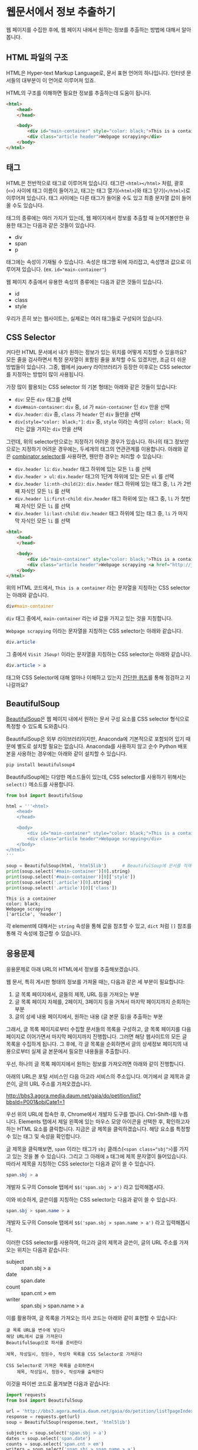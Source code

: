 * 웹문서에서 정보 추출하기

웹 페이지를 수집한 후에, 웹 페이지 내에서 원하는 정보를 추출하는 방법에 대해서 알아봅니다.


** HTML 파일의 구조

HTML은 Hyper-text Markup Language로, 문서 표현 언어의 하나입니다. 인터넷 문서들의 대부분이 이 언어로 이루어져 있죠.

HTML의 구조를 이해하면 필요한 정보를 추출하는데 도움이 됩니다.


#+BEGIN_SRC html
<html>
    <head>
    </head>

    <body>
        <div id="main-container" style="color: black;">This is a container</div>
        <div class="article header">Webpage scrapying</div>
    </body>
</html>
#+END_SRC

[[file:assets/website-example-layout.png]]


** 태그

HTML은 전반적으로 태그로 이루어져 있습니다. 태그란 =<html></html>= 처럼, 괄호(=<>=) 사이에 태그 이름이 들어가고, 태그는 태그 열기(=<html>=)와 태그 닫기(=</html>=)로 이루어져 있습니다. 태그 사이에는 다른 태그가 들어올 수도 있고 최종 문자열 값이 들어올 수도 있습니다.

태그의 종류에는 여러 가지가 있는데, 웹 페이지에서 정보를 추출할 때 눈여겨볼만한 유용한 태그는 다음과 같은 것들이 있습니다.

 - div
 - span
 - p

태그에는 속성이 기재될 수 있습니다. 속성은 태그명 뒤에 자리잡고, 속성명과 값으로 이루어져 있습니다. (ex. ~id="main-container"~)

웹 페이지 추출에서 유용한 속성의 종류에는 다음과 같은 것들이 있습니다.

 - id
 - class
 - style


[[file:assets/website-layout-structure.png]]

우리가 흔히 보는 웹사이트는, 실제로는 여러 태그들로 구성되어 있습니다.


** CSS Selector

커다란 HTML 문서에서 내가 원하는 정보가 있는 위치를 어떻게 지칭할 수 있을까요? 모든 줄을 검사하면서 특정 문자열이 포함된 줄을 포착할 수도 있겠지만, 조금 더 쉬운 방법들이 있습니다. 그중, 웹에서 jquery 라이브러리가 등장한 이후로는 CSS selector를 지정하는 방법이 많이 사용됩니다.

가장 많이 활용되는 CSS selector 의 기본 형태는 아래와 같은 것들이 있습니다:

 - ~div~: 모든 =div= 태그를 선택
 - ~div#main-container~: =div= 중, =id= 가 =main-container= 인 =div= 만을 선택
 - ~div.header~: =div= 중, =class= 가 =header= 인 =div= 들만을 선택
 - ~div[style="color: black;"]~: =div= 중, =style= 이라는 속성이 =color: black;= 이라는 값을 가지는 =div= 만을 선택

그런데, 위의 selector만으로는 지정하기 어려운 경우가 있습니다. 하나의 태그 정보만으로는 지정하기 어려운 경우에는, 두세개의 태그의 연관관계를 이용합니다. 아래와 같은 [[https://www.w3.org/TR/css3-selectors/#combinators][combinator selector]]를 사용하면, 웬만한 경우는 처리할 수 있습니다:

 - ~div.header li~: =div.header= 태그 하위에 있는 모든 =li= 를 선택
 - ~div.header > ul~: =div.header= 태그의 1단계 하위에 있는 모든 =ul= 를 선택
 - ~div.header li:nth-child(2)~: =div.header= 태그 하위에 있는 태그 중, =li= 가 2번째 자식인 모든 =li= 를 선택
 - ~div.header li:first-child~: =div.header= 태그 하위에 있는 태그 중, =li= 가 첫번째 자식인 모든 =li= 를 선택
 - ~div.header li:last-child~: =div.header= 태그 하위에 있는 태그 중, =li= 가 마지막 자식인 모든 =li= 를 선택


#+BEGIN_SRC html
<html>
    <head>
    </head>

    <body>
        <div id="main-container" style="color: black;">This is a container</div>
        <div class="article header">Webpage scrapying <a href="http://jsoup.org">Visit JSoup!</a></div>
    </body>
</html>
#+END_SRC

위의 HTML 코드에서, =This is a container= 라는 문자열을 지칭하는 CSS selector는 아래와 같습니다.

#+BEGIN_SRC css
div#main-container
#+END_SRC

=div= 태그 중에서, =main-container= 라는 id 값을 가지고 있는 것을 지칭합니다.

=Webpage scrapying= 이라는 문자열을 지칭하는 CSS selector는 아래와 같습니다.


#+BEGIN_SRC css
div.article
#+END_SRC

그 중에서 =Visit JSoup!= 이라는 문자열을 지칭하는 CSS selector는 아래와 같습니다.

#+BEGIN_SRC css
div.article > a
#+END_SRC


태그와 CSS Selector에 대해 얼마나 이해하고 있는지 [[https://docs.google.com/forms/d/e/1FAIpQLSdJApu3Q_voE9bWBWVZRW4U_dvECQoBN0Xo-sflpDKTTyRLuw/viewform][간단한 퀴즈]]를 통해 점검하고 지나갈까요?


** BeautifulSoup

[[https://www.crummy.com/software/BeautifulSoup/bs4/doc/][BeautifulSoup]]은 웹 페이지 내에서 원하는 문서 구성 요소를 CSS selector 형식으로 특정할 수 있도록 도와줍니다.

BeautifulSoup은 외부 라이브러리이지만, Anaconda에 기본적으로 포함되어 있기 때문에 별도로 설치할 필요는 없습니다. Anaconda를 사용하지 않고 순수 Python 배포본을 사용하는 경우에는 아래와 같이 설치할 수 있습니다.

#+BEGIN_SRC sh
pip install beautifulsoup4
#+END_SRC

BeautifulSoup에는 다양한 메소드들이 있는데, CSS selector를 사용하기 위해서는 ~select()~ 메소드를 사용합니다.

#+BEGIN_SRC python :exports both :results output
  from bs4 import BeautifulSoup

  html = '''<html>
      <head>
      </head>

      <body>
          <div id="main-container" style="color: black;">This is a container</div>
          <div class="article header">Webpage scrapying</div>
      </body>
  </html>
  '''

  soup = BeautifulSoup(html, 'html5lib')      # BeautifulSoup에 문서를 적재합니다
  print(soup.select('#main-container')[0].string)
  print(soup.select('#main-container')[0]['style'])
  print(soup.select('.article')[0].string)
  print(soup.select('.article')[0]['class'])
#+END_SRC

#+RESULTS:
: This is a container
: color: black;
: Webpage scrapying
: ['article', 'header']

각 element에 대해서는 ~string~ 속성을 통해 값을 참조할 수 있고, ~dict~ 처럼 ~[]~ 참조를 통해 각 속성에 접근할 수 있습니다.


** 응용문제

응용문제로 아래 URL의 HTML에서 정보를 추출해보겠습니다. 

웹 문서, 특히 게시판 형태의 정보를 가져올 때는, 다음과 같은 세 부분이 필요합니다:

 1. 글 목록 페이지에서, 글들의 제목, URL 등을 가져오는 부분
 2. 글 목록 페이지 자체를, 2페이지, 3페이지 등을 거쳐서 마지막 페이지까지 순회하는 부분
 3. 글의 상세 내용 페이지에서, 원하는 내용 (글 본문 등)을 추출하는 부분

그래서, 글 목록 페이지로부터 수집할 문서들의 목록을 구성하고, 글 목록 페이지를 다음 페이지로 이어가면서 마지막 페이지까지 진행합니다. 그러면 해당 웹사이트의 모든 글 목록을 수집하게 됩니다. 그 후에, 각 글 목록을 순회하면서 글의 상세정보 페이지의 내용으로부터 실제 글 본문에서 필요한 내용들을 추출합니다.


우선, 하나의 글 목록 페이지에서 원하는 정보를 가져오려면 아래와 같이 진행합니다.

아래의 URL은 포털 서비스인 다음 아고라 서비스의 주소입니다. 여기에서 글 제목과 글쓴이, 글의 URL 주소를 가져오겠습니다.

http://bbs3.agora.media.daum.net/gaia/do/petition/list?bbsId=P001&objCate1=1

우선 위의 URL에 접속한 후, Chrome에서 개발자 도구를 엽니다. Ctrl-Shift-I를 누릅니다. Elements 탭에서 제일 왼쪽에 있는 마우스 모양 아이콘을 선택한 후, 확인하고자 하는 HTML 요소를 클릭합니다. 지금은 글 제목을 클릭하겠습니다. 해당 요소를 특정할 수 있는 태그 및 속성을 확인합니다.


[[file:assets/webscraping-inspector.png]]

글 제목을 클릭해보면, =span= 이라는 태그가 =sbj= 클래스(~<span class="sbj">~)를 가지고 있는 것을 볼 수 있습니다. 그리고 그 아래에 =a= 태그에 제목 문자열이 들어있습니다. 따라서 제목을 지칭하는 CSS selector는 다음과 같이 쓸 수 있습니다.


#+BEGIN_SRC css
span.sbj > a
#+END_SRC

개발자 도구의 Console 탭에서 ~$$('span.sbj > a')~ 라고 입력해봅시다.

[[file:assets/webscraping-jquery.png]]

이와 비슷하게, 글쓴이를 지칭하는 CSS selector는 다음과 같이 쓸 수 있습니다.

#+BEGIN_SRC css
span.sbj > span.name > a
#+END_SRC

개발자 도구의 Console 탭에서 ~$$('span.sbj > span.name > a')~ 라고 입력해봅시다.

이러한 CSS selector를 사용하여, 아고라 글의 제목과 글쓴이, 글의 URL 주소를 가져오는 위치는 다음과 같습니다:

 - subject :: span.sbj > a
 - date :: span.date
 - count :: span.cnt > em
 - writer :: span.sbj > span.name > a


이를 활용하여, 글 목록을 가져오는 의사 코드는 아래와 같이 표현할 수 있습니다:

#+BEGIN_EXAMPLE
글 목록 URL을 변수에 넣는다
해당 URL에서 값을 가져온다
BeautifulSoup으로 파서를 준비한다

제목, 작성일시, 청원수, 작성자 목록을 CSS Selector로 가져온다

CSS Selector로 가져온 목록을 순회하면서
    제목, 작성일시, 청원수, 작성자를 출력한다
#+END_EXAMPLE


이것을 파이썬 코드로 옮겨보면 다음과 같습니다:


#+BEGIN_SRC python :results output :exports both
  import requests
  from bs4 import BeautifulSoup

  url = 'http://bbs3.agora.media.daum.net/gaia/do/petition/list?pageIndex=1&bbsId=P001&objCate1=1'
  response = requests.get(url)
  soup = BeautifulSoup(response.text, 'html5lib')

  subjects = soup.select('span.sbj > a')
  dates = soup.select('span.date')
  counts = soup.select('span.cnt > em')
  writers = soup.select('span.sbj > span.name > a')

  entry_size = len(subjects)

  for idx in range(entry_size):
      subject = subjects[idx].string
      date = dates[idx].string
      writer = writers[idx].string
      count = counts[idx].string
      href = subjects[idx].attrs['href']

      print(subject, date, writer, count, href)
#+END_SRC

#+RESULTS:
#+begin_example
국정원 4대강 민간인 사찰 문건 나와있어 진실규명 해야 합니다 2018.07.04 22:49 햇살마당 1 read?bbsId=P001&objCate1=1&articleId=215990&pageIndex=1
아시아나 기내식 대란.. 사과했지만 엄중히 책임을 물어야 합니다 2018.07.04 22:33 햇살마당 1 read?bbsId=P001&objCate1=1&articleId=215989&pageIndex=1
공사대금 못받아 건설 하청업체 대표 분신사망 경찰은 조사하라 2018.07.04 22:18 햇살마당 1 read?bbsId=P001&objCate1=1&articleId=215988&pageIndex=1
 2018 아시안게임 마장마술 선발전 재심사 청원합니다!적폐청산! 2018.07.04 20:58 쏭쏭쏭 0 read?bbsId=P001&objCate1=1&articleId=215987&pageIndex=1
양산대방노블랜드 8차 관리사무소에서 유독성 물질보관 2018.07.04 13:57 햇님이 방긋 0 read?bbsId=P001&objCate1=1&articleId=215985&pageIndex=1
[국민감사] '민생' 문제를 청와대 와 거래한 대법관을  2018.07.04 13:08 서재황 0 read?bbsId=P001&objCate1=1&articleId=215984&pageIndex=1
난민이 제주도 출도제한 소송. 이거 막아야하고 관련법개정촉구 2018.07.04 12:59 색불루 6 read?bbsId=P001&objCate1=1&articleId=215983&pageIndex=1
[국민감사] 청와대 게시글을 '통편집' 한 청와대직원을  2018.07.04 12:09 서재황 0 read?bbsId=P001&objCate1=1&articleId=215982&pageIndex=1
여고생 2명 서울 아파트 옥상 동반 투신.. 진상규명 해야 합니다 2018.07.03 22:23 햇살마당 1 read?bbsId=P001&objCate1=1&articleId=215981&pageIndex=1
홍준표 전 경남지사 채무제로 표지석 철거해야 합니다 2018.07.03 22:12 햇살마당 1 read?bbsId=P001&objCate1=1&articleId=215980&pageIndex=1
 [국민감사] 대법관 조재연,고영한,김소영,권순일 을 직권남용,  2018.07.03 21:24 서재황 0 read?bbsId=P001&objCate1=1&articleId=215979&pageIndex=1
트럼프대통령님 저의집 인권좀 살펴주세요  2018.07.03 21:23 ww8401 0 read?bbsId=P001&objCate1=1&articleId=215978&pageIndex=1
세월호 유가족 조직적 사찰한 기무사.. 사과로 끝날일이 아니다 2018.07.03 16:37 햇살마당 4 read?bbsId=P001&objCate1=1&articleId=215977&pageIndex=1
국민의 적 금융감독원 임흥진 이와 조현재  2018.07.03 16:24 이천곤 0 read?bbsId=P001&objCate1=1&articleId=215976&pageIndex=1
무소속 3인방 더불어민주당 입당설.. 받아들이면 절대 안됩니다 2018.07.03 16:18 햇살마당 1 read?bbsId=P001&objCate1=1&articleId=215975&pageIndex=1
[국민감사] 서울고등법원 2018초재1814 사건관련 제30형사부 를  2018.07.03 13:22 서재황 0 read?bbsId=P001&objCate1=1&articleId=215973&pageIndex=1
[국민감사] 서울고등법원 2018초재1798 사건관련 제30형사부 를  2018.07.03 13:19 서재황 0 read?bbsId=P001&objCate1=1&articleId=215972&pageIndex=1
자신의 잘못을 모르는 교사에게 죄를 묻습니다 2018.07.03 12:27 천사들의둥지 20 read?bbsId=P001&objCate1=1&articleId=215971&pageIndex=1
언론과 표현의자유 탄압 국가인권정책 기본계획 철회해야합니다  2018.07.03 11:43 색불루 3 read?bbsId=P001&objCate1=1&articleId=215970&pageIndex=1
[국민감사] '민생' 문제를 청와대 와 거래한 대법관을  2018.07.03 10:39 서재황 0 read?bbsId=P001&objCate1=1&articleId=215969&pageIndex=1
#+end_example

우선, 위에서 글 하나의 링크 주소(href)를 살펴봅시다.

#+BEGIN_EXAMPLE
read?bbsId=P001&objCate1=1&articleId=215978&pageIndex=1
#+END_EXAMPLE

이 주소는 상대주소입니다. 이것에 아고라 주소를 이어붙여서 절대경로로 만들면 아래와 같이 될겁니다.

#+BEGIN_EXAMPLE
http://bbs3.agora.media.daum.net/gaia/do/petition/read?bbsId=P001&objCate1=1&articleId=215978&pageIndex=1
#+END_EXAMPLE

그래서, 기존의 href 앞에 http 경로를 붙여서 반환해줍니다.

#+BEGIN_SRC python :results output :exports both
  import requests
  from bs4 import BeautifulSoup

  url = 'http://bbs3.agora.media.daum.net/gaia/do/petition/list?pageIndex=1&bbsId=P001&objCate1=1'
  response = requests.get(url)
  soup = BeautifulSoup(response.text, 'html5lib')

  subjects = soup.select('span.sbj > a')
  dates = soup.select('span.date')
  counts = soup.select('span.cnt > em')
  writers = soup.select('span.sbj > span.name > a')

  entry_size = len(subjects)

  for idx in range(entry_size):
      subject = subjects[idx].string
      date = dates[idx].string
      writer = writers[idx].string
      count = counts[idx].string
      href = subjects[idx].attrs['href']

      print(subject, date, writer, count, 'http://bbs3.agora.media.daum.net/gaia/do/petition/' + href)
#+END_SRC


글의 목록은 이렇게 가져올 수 있고, 다음 페이지의 글 목록을 가져오려면 어떻게 해야 할까요? 다음 페이지 링크를 어떻게 구할 수 있는지 살펴봅시다.

개발자 도구에서 살펴보니, ~#num > a~ 라는 CSS selector로 페이지 지시자를 가져올 수 있을 것 같습니다.

#+BEGIN_SRC python :results output :exports both
  import requests
  from bs4 import BeautifulSoup

  url = 'http://bbs3.agora.media.daum.net/gaia/do/petition/list?bbsId=P001&objCate1=1'
  response = requests.get(url)
  soup = BeautifulSoup(response.text, 'html5lib')

  next_urls = soup.select('#num > a')

  entry_size = len(next_urls)

  for idx in range(entry_size):
      next_url = next_urls[idx].attrs['href']
      print(next_url)
#+END_SRC

#+RESULTS:
: list?pageIndex=2&objCate1=1&bbsId=P001
: list?pageIndex=3&objCate1=1&bbsId=P001
: list?pageIndex=4&objCate1=1&bbsId=P001
: list?pageIndex=5&objCate1=1&bbsId=P001
: list?pageIndex=6&objCate1=1&bbsId=P001
: list?pageIndex=7&objCate1=1&bbsId=P001
: list?pageIndex=8&objCate1=1&bbsId=P001
: list?pageIndex=9&objCate1=1&bbsId=P001
: list?pageIndex=10&objCate1=1&bbsId=P001

~pageIndex~ 가 ~2, 3, 4, ... 10~ 인 URL을 얻었습니다.

여기서 역시 절대 경로로 만들어주기 위해 경로 앞에 http 주소를 붙입니다.

#+BEGIN_SRC python :results output :exports both
  import requests
  from bs4 import BeautifulSoup

  url = 'http://bbs3.agora.media.daum.net/gaia/do/petition/list?bbsId=P001&objCate1=1'
  response = requests.get(url)
  soup = BeautifulSoup(response.text, 'html5lib')

  next_urls = soup.select('#num > a')

  entry_size = len(next_urls)

  for idx in range(entry_size):
      next_url = next_urls[idx].attrs['href']
      print('http://bbs3.agora.media.daum.net/gaia/do/petition/' + next_url)
#+END_SRC


이번에는 특정한 게시물 하나를 방문해보겠습니다.


게시물 주소 하나를 웹브라우저로 열고 개발자 도구를 띄워서, 본문 및 원하는 정보를 어떻게 추출할 수 있는지 살펴봅니다. 

#+BEGIN_EXAMPLE
http://bbs3.agora.media.daum.net/gaia/do/petition/read?bbsId=P001&objCate1=1&articleId=215978&pageIndex=1
#+END_EXAMPLE

그렇게 살펴보니, 아고라 글에서는 ~.article~ 이라는 CSS selector로 본문을 추출할 수 있을 것으로 보입니다.


#+BEGIN_SRC python :results output :exports both
  import requests
  from bs4 import BeautifulSoup

  url = 'http://bbs3.agora.media.daum.net/gaia/do/petition/read?bbsId=P001&objCate1=1&articleId=215978&pageIndex=1'
  response = requests.get(url)
  soup = BeautifulSoup(response.text, 'html5lib')
  contents = soup.select('.article')
  content = contents[0].text
  print(content)
#+END_SRC

#+RESULTS:
: 
:  이명박 정권부터 금감원 조사국 사람들로 의심돼는 괴한들이 아이들이 쓰는 컴퓨터 와 저가쓰는컴퓨터 을 악성코드심어 사용못하게만들업읍니다 내용은다음과 같읍니다하드디스크 고장내고요크래픽카드 고장내고요USB꼽으면 내용물 싹지우고요 더이상못쓰게 포멧도않돼게안듭니다겜 접속하면 그림깨트리고 요로그인 안돼게만들고요강제종료 시키고 요안켜지게 만들고 요무한 반복종료 시키고 요터보빽업 프로그램 안돼게만들고 요화면 멈추게만들고요마우스 포인트 안움직이게 만들고요인테넷 부라우즈 뛰우면 수십페지 뜨게만들어 인테넷 못하게 만들고요악성코드을심어 컴퓨터 성능을 3분의1로 떨어터려 놓읍니다 요때XP쓰다가 2000으로 다운그래이 시키면 컴토가 너무빨라져서 마우스에 손을 못올릴지경됌니다즐겨찿기해놓은 페지 차단하여 안뜨게만들고요케이벤치 각종 자료 들을 다운로드 안돼게 만들고요케이벤치 기사클릭하면 중단됏다고 뜨고요 G마켓 면도기사는 데 2시간해도 않돼 피방가서 사게만들고요국민인권위 에 위내용으로 진정서 올릴려고하면 글 안올라가게 만들고요 그래서 요즘은 컴퓨터 로 인터넷 을 일절 사용안햇더니요2014.6월부턴 밥통에 유해물질을 뿌려 냄세나게 만들고요2015년1월 부턴요 1차세계 대전때 독일군이 쓰던 독가스 을 뿌리는지가슴이 답답하면서 숨쉬기가 않돼고요눈 이 충혈 돼면서 눈에서 진물이 나오고 시력이 나빠짐니다학생들 학교 마치고 집에와 먹어라 음식물 해놓면 유해물질 뿌려 냄새나게 만들고요이사람들이 얼마나 신출 귀몰한지 CCTV 카메라 달아놔도  나오지않코요 절대로 열수업다고 열쇠업자가 말해서 달아논 디지털키 8자리 암호도 가볍게통과하고요귀신이 아니면 피할수업다고하던  무인전자 경비 시스템 캡스도 귀신같이 피하고요특히 매일들와서 뿌려도 그어떤 침입 흔적을 남겨놓치않읍니다 투명망토을쓰고 마술사 데이비드 카퍼필드 처럼1406호 옆집 벽을 뚤고 들어와 뿌리고 나가나 봅니다  사람이 어떻케 무인경비시스템 과 CCTV 와 8자리암호 디지털 잠금장치 등 (매일암호을봐꿔봣음니다) 이세가지 을 통과할수잇읍니까 ㅠㅠ 특수목적으로 훈련됀 요원들을 무고한 어린학생 을 테러하는데 쓰는건 아닌지요첨엔 유독가스 용액을 그냥 막뿌려 제가 물걸래질 하여 닥아냇더니 요 요즘은  먼지가 오래동안 쌓인것처럼 위장하여 온집안 에 엄청 뿌려 놓읍니다 저가 IMF 때 실직하여 노점상을 하엿으나 돈을 못벌자 아이엄마 가 10여년전 가출하여 아이들을 돌봐줄 사람이 업읍니다 고등3학년 딸아이가 이 독가스을 마시고 감기인줄알고 병원치료을 한동안 받앗읍니다2015.1월초 인터넷  두어번 비슷한 내용글을 올린후 제가노점상하는곳에와서 유독가스을 뿌리는데요 주로 장사마치고난후 밤에 와서 뿌리는데요 아침에와서 대충청소하고 그냥 대충 살고 잇읍니다 늙거죽을때 다대 그렇읍니다실직하여 직장도업고 마누라도 도망가고 업고 그렇타고 돈이잘벌리는것도아니고    하루수입(1만원~2만원) 사는게 너무힘들어 그냥 살다죽을려고 요2015.7월초 부턴요 낯에도 와서 뿌리는데요 잠시졸거나 TV에 정신팔려잇음 반경1미터 이내 저가잇는곳에 뿌려놓코 가는데요 사방을둘러봐도 사람이 안보입니다 저멀리서오는사람들은 보여도 지나가는사람들은 업는거죠특수작전 하는사람들은 투명망토을 만들어 쓰고 마술사처럼옆집140 6호에서 벽을통과해 다는지 보이질않읍니다 정말 신출귀몰합니다아이들만 잇는 집에도 뿌리는걸로봐선 아이들을 표적으로 하는것같읍니다2015.1월1일 부터유독 물질을 뿌렷는데요  검은색 갈색 빨간색  투명한액체 등을  뿌리더니요 2015. 6월28일부턴 한가지색을추가해 흰색 유해물질을 뿌립니다 유리창공사후 실리콘 총으로 쏘는것 같이 발라놓는데요  떨어지지도안읍니다 눈에보이지않는 유령처럼 흔적업이 침입하여 무고한 저와 어린학생들을 테러하는  데요  어떻케하면 이런일을 해결할수잇을가요  좀알려주세요위글을 올린후  2015.9.초부턴 저가쓰는 옷 이불 수건 그릇 의자 주전자 남비 등등 입고잇는 옷빼고 유독물질을 다뿌려놓읍니다 정말죽을지경입니다 카메라로 보면서 유독물질을 뿌리는지 유독물질을 피해 다른곳으로 피해자면 담날 그기뿌려놓코그럽니다지난9년동안 괴롭희면서 조사해도 노점상하는 죄 박에 업어서 노점상도 못하게 다른사람시켜 구청에신고하고 그럽니다 이명박 대통령부터시작해 3번 바꿧는데요 3천배 더 괴롭힙니다결국 노점상 철거 돼 아이들 대학도 못보네고  롯데그룹 산하 롯데슈퍼 주차장 차량 유도원 취직햇는데요 여기기지 와서 유독물지로 추정대는 물질과 유독가스 을뿌립니다 일도못하게합니다 노점상할때 엄청 보고 냄새 맏타 왓읍니다유해물질을 머리부터 발끝까지 뿌리는데요 패 눈 코 아래잇몸 위 장대장 콩팥 요 부위 위주로 공격해옴니다  살다가 병들어 죽은것처럼 보이게 내장들을 공격 하는것 같읍니다 피부는 손상업이 내 장기만 상하게 만드는 유해 물질과 세균이 잇다는것에 놀라울 뿐 입니다트럼프대통령님 저의집 인권좀 살펴주세요          
: 

여기까지 해서, 글 목록 가져오기, 글 목록 페이지의 다음 페이지로 계속 진행하기, 특정 글 페이지에서 원하는 정보 가져오기를 각각 살펴보았습니다. 웹 스크래핑 프로그램은 대부분의 경우 이 틀을 크게 벗어나지 않습니다. 이것들을 유기적으로 조합해서, 해당 웹사이트의 전체 글을 가져오는 프로그램을 작성할 수 있습니다. 

위에서 작성한 코드를 함수로 한번 만들어보겠습니다.

#+BEGIN_SRC python :session :results output :exports both
  import requests
  from bs4 import BeautifulSoup

  def get_article_list(list_url):
      response = requests.get(list_url)
      soup = BeautifulSoup(response.text, 'html5lib')

      subjects = soup.select('span.sbj > a')
      dates = soup.select('span.date')
      counts = soup.select('span.cnt > em')
      writers = soup.select('span.sbj > span.name > a')

      entry_size = len(subjects)

      result = []

      for idx in range(entry_size):
          subject = subjects[idx].string
          date = dates[idx].string
          writer = writers[idx].string
          count = counts[idx].string
          href = subjects[idx].attrs['href']

          result.append([subject, date, writer, count, 'http://bbs3.agora.media.daum.net/gaia/do/petition/' + href])

      return result


  def get_next_pages(list_url):
      response = requests.get(list_url)
      soup = BeautifulSoup(response.text, 'html5lib')

      next_urls = soup.select('#num > a')

      entry_size = len(next_urls)

      result = []
      for idx in range(entry_size):
          next_url = next_urls[idx].attrs['href']
          result.append('http://bbs3.agora.media.daum.net/gaia/do/petition/' + next_url)

      return result


  def get_article_content(content_url):
      response = requests.get(content_url)
      soup = BeautifulSoup(response.text, 'html5lib')
      contents = soup.select('.article')
      content = contents[0].text
      return content
#+END_SRC


이것들을 조합해서 유기적으로 돌아가도록 만드는 것까지는 조금 더 복잡한 작업을 필요로 합니다. 

#+BEGIN_EXAMPLE
첫 시작 목록 URL (seed URL)을 입력한다
방문할 글 목록 URL 리스트를 저장할 빈 리스트를 만든다
방문한 글 목록 URL 리스트를 저장할 빈 셋을 만든다

현재 목록 페이지에 대해 순회한다
     만약 목록 페이지가 이전에 방문한 적이 있다면
          이번 순회는 건너뛴다
     글 목록을 추출한다
     각 글에 대해서 순회한다
          글 URL에 방문해서 글 내용을 가져온다
          글 내용을 파일에 기록한다

     다음 목록 페이지 URL들을 추출한다
     방문한 글 목록 URL 셋에 추가한다
#+END_EXAMPLE

이걸 코드로 한번 옮겨보겠습니다.

#+BEGIN_SRC python :session :exports both :results output
  def scrape(seed_url):
      # 방문할 글 목록 URL 리스트를 저장할 빈 리스트를 만든다
      waiting_article_list = [seed_url]

      # 방문한 글 목록 URL 리스트를 저장할 빈 셋을 만든다
      visited_article_list = set()

      # 현재 목록 페이지에 대해 순회한다
      while len(waiting_article_list):
          # 현재 목록 페이지에 대해 순회한다
          current_list_url = waiting_article_list.pop(0)

          print(current_list_url)

          # 만약 목록 페이지가 이전에 방문한 적이 있다면
          if current_list_url in visited_article_list:
              # 이번 순회는 건너뛴다
              continue

          # 글 목록을 추출한다
          article_info_list = get_article_list(current_list_url)

          # 각 글에 대해서 순회한다
          for article_info in article_info_list:
              # 글 URL에 방문해서 글 내용을 가져온다
              subject, date, count, writer, article_url = article_info

              # 글 내용을 파일에 기록한다
              content = get_article_content(article_url)

              with open('agora.txt', 'a', encoding='utf8') as fout:
                  fout.write('Subject: ' + subject)
                  fout.write('\n')
                  fout.write('Date: ' + date)
                  fout.write('\n')
                  fout.write('Count: ' + count)
                  fout.write('\n')
                  fout.write('Writer: ' + writer)
                  fout.write('\n')
                  fout.write(content)
                  fout.write('\n')

          next_page_urls = get_next_pages(current_list_url)
          waiting_article_list = waiting_article_list + next_page_urls
          visited_article_list.add(current_list_url)
#+END_SRC


#+BEGIN_SRC python :session :exports both :results output
# 첫 시작 목록 URL (seed URL)을 입력한다
seed_url = 'http://bbs3.agora.media.daum.net/gaia/do/petition/list?pageIndex=1&bbsId=P001&objCate1=1'
scrape(seed_url)
#+END_SRC


이렇게, 간단하게나마 전체 게시글을 순회하면서 내용을 가져올 수 있는 기초적인 코드를 완성했습니다.

여기서 조금 더 나아가자면:

 - 현재는 프로그램이 중간에 문제(오류 등)가 생겨서 중단하면, 처음부터 다시 수행하게 됩니다. 현재 방문하는 URL을 파일에 기록하거나 하여, 프로그램 중단시에도 이전에 수행하던 작업을 이어서 진행할 수 있게 합니다.
 - 현재는 문제를 간소화하기 위해 하나의 파일에 모든 결과를 이어붙이고 있습니다. 실제의 경우에는 하나의 파일에는 하나의 URL 내용만 기록하는 것이 활용성이 더 좋습니다.

더 궁금하신 분들은 제가 작성했던 스크래핑 코드 [[https://github.com/toracle/kasr-seminar/blob/master/kasr/sermons/crawlers/base.py][1]], [[https://github.com/toracle/kasr-seminar/blob/master/kasr/news/crawlers/chtoday.py][2]]를 참고하세요.


[[file:beautifulsoup-practice-namuwiki.org][응용문제: 나무위키 페이지 사이의 관계망 그리기]]


** Ajax & JSON

요즘 만들어지는 웹사이트들 중에는, HTML로 모두 미리 작성되는 대신, 서버로부터는 데이터만을 받고 웹브라우저에서 동적으로 HTML 문서 구조를 생성하는 경우가 많습니다. 이렇게 서버로부터 데이터를 받을 때 사용하는 데이터의 형식으로 최근 많이 사용되는 것이 JSON(Javascript Simple Object Notation)입니다. JSON은 아래와 같은 모양을 가집니다.

#+BEGIN_SRC javascript
  {
    'people': [
      {'name': 'Tom', 'age': 23},
      {'name': 'John', 'age': 30}
    ]
  }
#+END_SRC

가만히 보면 Python에서 ~list~ 나 ~dict~ 을 표현하는 방식과 비슷하게 보이지 않나요? 실제로 ~requests~ 라이브러리에서는 JSON 형식을 python의 ~dict~ 와 ~list~ 형태로 변환해서 반환합니다.

Tistory의 예를 한번 살펴볼까요?

아래 URL은 IT/인터넷 카테고리에 새로 올라온 글을 보여주는 페이지의 주소입니다.

http://tistory.com/category/it/internet

크롬 웹브라우저에서 페이지를 방문해서 개발자 도구로 =Network= 탭을 살펴보면, 아래 URL이 실제 글 목록 내용을 담고 있는 문서라는 것을 알 수 있습니다.

http://tistory.com/category/getMoreCategoryPost.json

실제 내용을 살펴볼까요?

#+BEGIN_SRC javascript
  {
    "error":false,
    "data":{
      "lastPublished":1514558042000,
      "list":[
        {"daumLikeUid":"2856430_14","title":"LEC. 01 : 파이썬 시작","summary":"프로그래밍 언어를 가장 빨리 익히는 방법은 역시 Learn by doing, 직접 타이핑하고 실행해보면서 익히는 것이다. 그렇다고해서 아무런 사전지식 없이 바로 코딩을 시작 하는 것 보다 전체적인 내용을 빠르게 훑고 관심있는 예제 코드를 작성하고 실행해보면서 모르는 부분을 찾아보는 것이 훨씬 효율적일 것이다. 지금부터 파이썬을 머릿속에 정리해보자. 1. 파이..","userName":"대봉씨","categoryName":"IT 인터넷","thumbnail":"","url":"http://daebongssi.tistory.com/14","best":false,"likeCount":0,"published":"2017.12.29 23:48","encodedTitle":"LEC.%2001%20%3A%20%ED%8C%8C%EC%9D%B4%EC%8D%AC%20%EC%8B%9C%EC%9E%91"},
        {"daumLikeUid":"2745913_15","title":"[알고리즘] 백준 8958번 OX퀴즈 재도전","summary":"수요일에 풀어본 백준 8958번 OX문제를 다시 풀어보았으나 도저히 풀리지 않아서 결국 다른 블로그 https://fatc.club/2017/03/01/991 에서 코드를 긁어오게되었습니다.ㅠㅠㅠㅠ 이런식으로 코드를 짤 수 있다고 하는데요 내일 플이에 대한 설명을 덧붙이도록 하겠습니다. 1 2 3 4 5 6 7 8 9 10 11 12 13 14 15 16 17 18 19 20 21 22 23 24 25 26 27 28 29 30 31 32 33 34..","userName":"bae_wang","categoryName":"IT 인터넷","thumbnail":"","url":"http://blue-wnag.tistory.com/15","best":false,"likeCount":0,"published":"2017.12.29 23:48","encodedTitle":"%5B%EC%95%8C%EA%B3%A0%EB%A6%AC%EC%A6%98%5D%20%EB%B0%B1%EC%A4%80%208958%EB%B2%88%20OX%ED%80%B4%EC%A6%88%20%EC%9E%AC%EB%8F%84%EC%A0%84"},
        {"daumLikeUid":"2771216_174","title":"컴퓨터 공인인증서 위치 및 삭제 방법","summary":"인터넷 뱅킹을 하거나 공공기관 홈페이지에 접속하는 경우에는 공인인증서가 반드시 필요합니다. 그런데 내 컴퓨터에 저장되어 있는 공인인증서를 복사하거나 삭제해야 하는 경우가 생깁니다. 그럼 이제부터 컴퓨터 공인인증서 위치 및 삭제 방법에 대하여 알아보겠습니다. 컴퓨터 공인인증서 위치 및 삭제 방법 컴퓨터를 교체하거나 윈도우를 재설치할 때 공인인..","userName":"미네르바 올..","categoryName":"IT 인터넷","thumbnail":"http://img1.daumcdn.net/thumb/C295x191.fjpg/?scode=mtistory&fname=http%3A%2F%2Fcfile21.uf.tistory.com%2Fimage%2F9924F14B5A465470141FB5","url":"http://smart365.tistory.com/174","best":false,"likeCount":0,"published":"2017.12.29 23:46","encodedTitle":"%EC%BB%B4%ED%93%A8%ED%84%B0%20%EA%B3%B5%EC%9D%B8%EC%9D%B8%EC%A6%9D%EC%84%9C%20%EC%9C%84%EC%B9%98%20%EB%B0%8F%20%EC%82%AD%EC%A0%9C%20%EB%B0%A9%EB%B2%95"}
      ],
      "category":"it/internet"
    }
  }
#+END_SRC

Python의 자료구조 표현형과 대부분 유사하지만, ~false~ 라고 표현되어 있는 부분은 약간 다릅니다. Python에서는 ~False~ 라고 표현해야 합니다. 이 외에도 Python에서의 ~None~ 을 javascript에서는 ~null~ 이라고 표현하는 등, 약간의 차이점은 있지만, 전반적으로는 이해하는데 큰 무리가 없습니다.

웹페이지에서 서버로부터 정보를 받아오는 과정을 관찰하고, 그 요청 질의를 모방해서 아래와 같이 정보를 Python에서 직접 받아올 수 있습니다.

#+BEGIN_SRC python :exports both :results output
  import requests

  headers = {'User-Agent': 'Mozilla/5.0 (Windows NT 10.0; Win64; x64; rv:58.0) Gecko/20100101 Firefox/58.0',
             'T-Ajax': '151455907333',
             'X-Requested-With': 'XMLHttpRequest'}
  cookies = {'TISTORY_THEME_ORDER': 'recent'}
  data = {'category': 'it',
          'first': True,
          'lastPublished': 0}

  response = requests.post('https://tistory.com/category/getMoreCategoryPost.json', data=data, headers=headers, cookies=cookies)
  print(response.json())
#+END_SRC

#+RESULTS:
: {'data': {'lastPublished': 1530714238000, 'list': [{'url': 'http://slic.tistory.com/1464', 'likeCount': 58, 'userName': 'Total Fix!', 'categoryName': 'IT 인터넷', 'encodedTitle': '%5B%20%EB%84%A4%ED%8A%B8%EC%9B%8C%ED%81%AC%20%5D%20Wi-Fi%EB%A5%BC%20%EC%82%AC%EC%9A%A9%ED%95%98%EC%97%AC%20%EB%82%B4%20%EC%9C%84%EC%B9%98%EB%A5%BC%20%EC%B6%94%EC%A0%81%ED%95%98%EB%8A%94%20..', 'best': True, 'daumLikeUid': '976931_1464', 'summary': '와이파이 기반 위치 획득 체계 ( Wi-Fi positioning system , WPS)는 스카이훅 와이어리스(Skyhook Wireless)가 Wi-Fi 기반 위치 인식 시스템을 위해 만든 용어입니다. 오늘날에는 Google, Apple 및 Microsoft와 같은 다른 회사에서도 Wi-Fi만을 기반으로 사용자의 위치를 찾는 데 사용되고 있습니다. 때로는 GPS 관련 앱이 Wi-Fi를 켜고 더 정확한 위치를 요청하..', 'published': '2018.07.03 01:05', 'thumbnail': 'https://img1.daumcdn.net/thumb/C295x191.fjpg/?scode=mtistory&fname=http%3A%2F%2Fcfile29.uf.tistory.com%2Fimage%2F997A573F5B3A4B35295383', 'encodedUserName': 'Total%20Fix%21', 'title': '[ 네트워크 ] Wi-Fi를 사용하여 내 위치를 추적하는 ..'}, {'url': 'http://slic.tistory.com/1465', 'likeCount': 36, 'userName': 'Total Fix!', 'categoryName': 'IT 인터넷', 'encodedTitle': '%5B%20Windows%2010%20%5D%20%ED%8C%8C%EC%9D%BC%20%EB%B0%8F%20%ED%94%84%EB%A6%B0%ED%84%B0%20%EA%B3%B5%EC%9C%A0%EB%A5%BC%20%EC%82%AC%EC%9A%A9%ED%95%98%EB%8F%84%EB%A1%9D%20..', 'best': True, 'daumLikeUid': '976931_1465', 'summary': 'Windows 10은 기본적으로 개인 네트워크에서만 파일 및 프린터 공유를 허용합니다. 만약 공용 네트워크로 설정되어 있다면 먼저 개인 네트워크로 변경하셔야 합니다. 참고 : [ Windows 10 ] 개인 또는 공용 네트워크로 설정 Windows 10에 파일 또는 프린터 공유를 사용하려면 Win + i 를 눌러 설정 창을 열고 네트워크 및 인터넷 을 클릭 이동합니다. 왼쪽 창에서..', 'published': '2018.07.03 22:18', 'thumbnail': 'https://img1.daumcdn.net/thumb/C295x191.fjpg/?scode=mtistory&fname=http%3A%2F%2Fcfile5.uf.tistory.com%2Fimage%2F993CEA475B3B769611C355', 'encodedUserName': 'Total%20Fix%21', 'title': '[ Windows 10 ] 파일 및 프린터 공유를 사용하도록 ..'}, {'url': 'http://slic.tistory.com/1466', 'likeCount': 30, 'userName': 'Total Fix!', 'categoryName': 'IT 인터넷', 'encodedTitle': '%5B%20Windows%2010%20%5D%20SMB1%20%EA%B3%B5%EC%9C%A0%20%ED%94%84%EB%A1%9C%ED%86%A0%EC%BD%9C%20%EC%82%AC%EC%9A%A9', 'best': True, 'daumLikeUid': '976931_1466', 'summary': 'SMB(Server Message Block) 프로토콜은 Microsoft Windows의 네트워크 파일 공유 프로토콜입니다. Windows 10과 Windows Vista 이전 시스템 또는 Android 또는 Linux 응용 프로그램을 실행하는 컴퓨터가 있는 경우 공유를 위하여 SMB1 프로토콜이 필요 할 수 있습니다. SMB1은 오래되었고 안전하지 않습니다. Microsoft에서도 SMB1을 더는 사용하지 않..', 'published': '2018.07.04 01:38', 'thumbnail': 'https://img1.daumcdn.net/thumb/C295x191.fjpg/?scode=mtistory&fname=http%3A%2F%2Fcfile21.uf.tistory.com%2Fimage%2F99CC77485B3B9DA82A877D', 'encodedUserName': 'Total%20Fix%21', 'title': '[ Windows 10 ] SMB1 공유 프로토콜 사용'}, {'url': 'http://viewingcat.tistory.com/825', 'likeCount': 5, 'userName': '야옹이파', 'categoryName': '모바일', 'encodedTitle': '%5B%EC%95%88%EB%93%9C%EB%A1%9C%EC%9D%B4%EB%93%9C%5D%20%EC%98%A4%EB%8A%98%EC%9D%98%20%EB%AC%B4%EB%A3%8C%EC%95%B1%2018.07.05.', 'best': False, 'daumLikeUid': '2832070_825', 'summary': '오늘의 무료앱을 소개합니다. 매일 아침 7시에 올릴려고 노력중이니, 한번씩 놀러오셔서 무료앱 챙겨가세요. [게임] Galaxy Defense 타워 디펜스 - 전략 게임 https://play.google.com/store/apps/details?id=com.zonmob.TowerDefense.TD 갤럭시 국방 최선의 전략 / 아케이드 게임! [게임] Hide N Seek : Mini Game https://play.google.com/store/apps/det..', 'published': '2018.07.05 07:00', 'thumbnail': 'https://img1.daumcdn.net/thumb/C295x191.fjpg/?scode=mtistory&fname=http%3A%2F%2Fcfile24.uf.tistory.com%2Fimage%2F996A69395B3D089408A013', 'encodedUserName': '%EC%95%BC%EC%98%B9%EC%9D%B4%ED%8C%8C', 'title': '[안드로이드] 오늘의 무료앱 18.07.05.'}, {'url': 'http://koreabackpacking.com/894', 'likeCount': 8, 'userName': '코리아배낭..', 'categoryName': 'IT 제품리뷰', 'encodedTitle': '%EB%86%92%EC%9D%B4%EC%A1%B0%EC%A0%88%20%EB%AA%A8%EB%8B%88%ED%84%B0%20%EB%B0%9B%EC%B9%A8%EB%8C%80%20%EC%A0%9C%EB%8B%89%EC%8A%A4%20%EB%AA%A8%EB%8B%88%ED%84%B0%20%EB%B0%9B%EC%B9%A8%EB%8C%80%20ZIGN..', 'best': False, 'daumLikeUid': '1871898_894', 'summary': '집에서 듀얼모니터를 사용하고 있는데 모니터 2대의 크기가 27인치와 24인치로 달라서 높이도 달라 불편해서 모니터 높이라도 같게하기 위해서 높이조절 모티터 받침대를 구입하였습니다. 높이조절 모니터 받침대 제닉스 모니터 받침대 ZIGNUM M-DESK F1 모니터의 높이는 사람의 눈높이일때가 가장 적합한 높이로 모니터 자체에서 높이를 조절 할 수 있다면 ..', 'published': '2018.07.05 07:00', 'thumbnail': 'https://img1.daumcdn.net/thumb/C295x191.fjpg/?scode=mtistory&fname=http%3A%2F%2Fcfile23.uf.tistory.com%2Fimage%2F990AC4475B3D15DB1E2E20', 'encodedUserName': '%EC%BD%94%EB%A6%AC%EC%95%84%EB%B0%B0%EB%82%AD..', 'title': '높이조절 모니터 받침대 제닉스 모니터 받침대 ZIGN..'}, {'url': 'http://intunknown.tistory.com/266', 'likeCount': 5, 'userName': '추향', 'categoryName': 'IT 인터넷', 'encodedTitle': '%EC%9C%88%EB%8F%84%EC%9A%B010%20windows%20%EC%B6%94%EC%B2%9C%20%EB%B0%B0%EA%B2%BD%ED%99%94%EB%A9%B4%20%EC%A0%80%EC%9E%A5%ED%95%98%EA%B8%B0', 'best': False, 'daumLikeUid': '2743368_266', 'summary': 'windows 추천 배경화면 저장하기 윈도우를 설치하고 따로 설정하지 않았다면 잠금화면의 배경이 windows10에서 추천하는 배경으로 되어있을것입니다. 기본설정이 windows 추천이니까요. windows 추천? 뭐 할말은 없지만 간단하게 설명을 해겠습니다. windows 추천 배경화면은 시간이 지나면 바뀝니다. 가끔 이쁜화면이 나옵니다.(물론 내 기준.) 이 글을 ..', 'published': '2018.07.05 06:48', 'thumbnail': 'https://img1.daumcdn.net/thumb/C295x191.fjpg/?scode=mtistory&fname=http%3A%2F%2Fcfile22.uf.tistory.com%2Fimage%2F99C9DF455B3D3D70109EA3', 'encodedUserName': '%EC%B6%94%ED%96%A5', 'title': '윈도우10 windows 추천 배경화면 저장하기'}, {'url': 'http://jongamk.tistory.com/4872', 'likeCount': 5, 'userName': '핑구야 날자', 'categoryName': 'IT 제품리뷰', 'encodedTitle': '%EC%97%98%EC%A7%80%20%EC%97%91%EC%8A%A4%EB%B6%90%EA%B3%A0%20PK7%EB%A1%9C%20%EC%9D%8C%EC%84%B1%EC%9D%B8%EC%8B%9D%EA%B8%B0%EB%8A%A5%EA%B3%BC%20%EB%B3%B4%EB%8A%94%20%EC%A6%90%EA%B1%B0%EC%9B%80%20..', 'best': False, 'daumLikeUid': '290949_4872', 'summary': '엘지 엑스붐고 PK7을 직접 사용해 보니 보는 즐거움도 추가해 색다른 거 있죠. 최근에 출시한 LG 블루투스 스피커는 3가지 모델로 PK7, PK5, PK3입니다. 엑스붐고 라인업의 성능과 사이즈는 PK7 > PK5 > PK3 순이며 PK3은 좀 더 기다려야 만나볼 수 있을 것 같아요. 엘지 엑스붐고 라인업의 가장 큰 특징 중에 하나는 영국의 대표 하이앤드 오디오 전문기업 메리..', 'published': '2018.07.05 06:30', 'thumbnail': 'https://img1.daumcdn.net/thumb/C295x191.fjpg/?scode=mtistory&fname=http%3A%2F%2Fcfile25.uf.tistory.com%2Fimage%2F99AAE64B5B3AB41D200077', 'encodedUserName': '%ED%95%91%EA%B5%AC%EC%95%BC%20%EB%82%A0%EC%9E%90', 'title': '엘지 엑스붐고 PK7로 음성인식기능과 보는 즐거움 ..'}, {'url': 'http://androidsfactory.com/251', 'likeCount': 6, 'userName': '팩토리사장', 'categoryName': '모바일', 'encodedTitle': '%EC%B5%9C%EC%8B%A0%20%EA%B5%AC%EA%B8%80%20%ED%94%8C%EB%A0%88%EC%9D%B4%20%EC%8A%A4%ED%86%A0%EC%96%B4%20apk%20%EB%8B%A4%EC%9A%B4%EB%A1%9C%EB%93%9C', 'best': False, 'daumLikeUid': '1789888_251', 'summary': '안드로이드 스마트폰에 커스텀 롬을 설치하면 구글 플레이 스토어가 없이 설치되는 경우가 있습니다. 그럴 경우에는 구글 플레이 스토어 apk 파일이 필요한데요. 최신 구글 플레이 스토어 apk파일 다운로드를 지속적으로 받을 수 있는 페이지를 오늘 소개합니다. 구글 플레이 스토어 다운로드 https://www.apkmirror.com/apk/google-inc/google-play-store/ 구..', 'published': '2018.07.05 01:56', 'thumbnail': 'https://img1.daumcdn.net/thumb/C295x191.fjpg/?scode=mtistory&fname=http%3A%2F%2Fcfile3.uf.tistory.com%2Fimage%2F9980EA415B3CF92117533E', 'encodedUserName': '%ED%8C%A9%ED%86%A0%EB%A6%AC%EC%82%AC%EC%9E%A5', 'title': '최신 구글 플레이 스토어 apk 다운로드'}, {'url': 'http://minuhome.tistory.com/3634', 'likeCount': 12, 'userName': 'MINU HOM..', 'categoryName': 'IT 제품리뷰', 'encodedTitle': '%EC%82%BC%EC%84%B1%20%ED%85%8C%EB%A7%88%EC%8A%A4%ED%86%A0%EC%96%B4%20MINU%20%ED%8C%94%EB%A1%9C%EC%9A%B0%2017%EB%A7%8C%20%EB%8F%8C%ED%8C%8C%EA%B8%B0%EB%85%90%20%EC%9D%B4%EB%B2%A4..', 'best': False, 'daumLikeUid': '1639173_3634', 'summary': '● 이벤트 내용 ◈삼성 테마스토어 MINU 팔로우 17만 돌파기념 이벤트◈ MINU 테마 팔로우 18만명 기념 케이스와 리딤코드를 고객님들께 나눠드립니다. ● 이벤트 정보 이벤트기간 : 2018년 7월 5일 ~ 7월 12일 이벤트상품 : 갤럭시S9플러스 케이스(커스텀 하드케이스), MINU테마 유료 리딤코드(10매) 이벤트참여방법 : ▶해당 링크 를 통해 질문 및 받고싶은 제..', 'published': '2018.07.05 00:48', 'thumbnail': 'https://img1.daumcdn.net/thumb/C295x191.fjpg/?scode=mtistory&fname=http%3A%2F%2Fcfile23.uf.tistory.com%2Fimage%2F998F10395B3CEB590DF79E', 'encodedUserName': 'MINU%20HOM..', 'title': '삼성 테마스토어 MINU 팔로우 17만 돌파기념 이벤..'}, {'url': 'http://intunknown.tistory.com/265', 'likeCount': 6, 'userName': '추향', 'categoryName': 'IT 인터넷', 'encodedTitle': '%EA%B5%AC%EA%B8%80%20%EB%93%9C%EB%9D%BC%EC%9D%B4%EB%B8%8C%20%EB%A1%9C%EA%B7%B8%EC%9D%B8%ED%95%98%EC%A7%80%20%EC%95%8A%EC%9D%8C%20%ED%95%B4%EA%B2%B0%EB%B0%A9%EB%B2%95', 'best': False, 'daumLikeUid': '2743368_265', 'summary': "구글 드라이브 오류. 구글 드라이브를 사용하기 위해 구글드라이브에 접속했다가 오류를 발견했습니다. 로그인하지 않음. 로그아웃되었습니다. 다시 로그인한 뒤 '다시 시도'를 클릭하세요. 이런 팝업창이 나오더군요. 일단 이것을 해결하는 해결책에는 여러가지가 있겠지만 몇 가지만 설명드리겠습니다. 첫 번째 해결방법 브라우저를 바꾸는 방법입니다. 저는 인터..", 'published': '2018.07.04 23:44', 'thumbnail': 'https://img1.daumcdn.net/thumb/C295x191.fjpg/?scode=mtistory&fname=http%3A%2F%2Fcfile22.uf.tistory.com%2Fimage%2F998F4F475B3D41DE239FCF', 'encodedUserName': '%EC%B6%94%ED%96%A5', 'title': '구글 드라이브 로그인하지 않음 해결방법'}, {'url': 'http://it-talktalk.tistory.com/123', 'likeCount': 6, 'userName': '도동쓰', 'categoryName': '모바일', 'encodedTitle': '%EC%82%BC%EC%84%B1%20%EC%97%A3%EC%A7%80%20%EB%9D%BC%EC%9D%B4%ED%8C%85%20%ED%94%8C%EB%9F%AC%EC%8A%A4%2C%20%EC%97%A3%EC%A7%80%20%ED%84%B0%EC%B9%98%20%ED%99%9C%EC%9A%A9%20%EB%B0%A9%EB%B2%95', 'best': False, 'daumLikeUid': '2847499_123', 'summary': '안녕하세요. 도동쓰입니다. 오늘은 여러분에게 엣지 라이팅, 엣지 터치 앱에 대해 소개해드리려 합니다. 지난 번에 소개해드린 삼성 굿락 2018과 같이 갤릭시 앱스에서 다운로드 받아서, 사용자가 원하는 대로 설정을 변경할 수 있는 앱입니다. 엣지 라이팅 플러스(Edge Lighting +)는 기존에 제공하지 않았던 새로운 엣지 라이팅 효과를 사용할 수 있으며, 엣지 터치..', 'published': '2018.07.04 23:38', 'thumbnail': 'https://img1.daumcdn.net/thumb/C295x191.fjpg/?scode=mtistory&fname=http%3A%2F%2Fcfile10.uf.tistory.com%2Fimage%2F997FDF4C5B3CCD061CD036', 'encodedUserName': '%EB%8F%84%EB%8F%99%EC%93%B0', 'title': '삼성 엣지 라이팅 플러스, 엣지 터치 활용 방법'}, {'url': 'http://donghun.kr/3466', 'likeCount': 9, 'userName': '멀티라이프', 'categoryName': 'IT 제품리뷰', 'encodedTitle': '%EC%82%BC%EC%84%B1%20%EA%B0%A4%EB%9F%AD%EC%8B%9C%20A8%EC%8A%A4%ED%83%80%2C%20%EB%84%88%EB%AC%B4%20%EC%95%A0%EB%A7%A4%ED%95%9C%20%EC%8A%A4%EB%A7%88%ED%8A%B8%ED%8F%B0%EC%9D%B4%20%EB%82%98%EC%99%94..', 'best': False, 'daumLikeUid': '355648_3466', 'summary': '삼성전자는 요즘 무섭게 국내 스마트폰 시장에 물량공세를 펼치고 있다. 출시된 스마트폰들의 스펙이 헷갈릴 정도로 다양한 제품을 출시하고 있는데, 그 중 하나가 갤럭시 A8스타다. 삼성은 중급형 라인업으로 A시리즈를 매년 선보였는데, A8스타역시 중급형으로 나온 제품이다. 그런데 이번에 7월 6일 출시되는 갤럭시 A8스타를 보면 참 애매하다는 생각이 든다. ..', 'published': '2018.07.04 23:23', 'thumbnail': 'https://img1.daumcdn.net/thumb/C295x191.fjpg/?scode=mtistory&fname=http%3A%2F%2Fcfile26.uf.tistory.com%2Fimage%2F99D223465B3CCF9723C595', 'encodedUserName': '%EB%A9%80%ED%8B%B0%EB%9D%BC%EC%9D%B4%ED%94%84', 'title': '삼성 갤럭시 A8스타, 너무 애매한 스마트폰이 나왔..'}], 'category': 'it'}, 'error': False}

하지만 실제 모던 웹 방식으로 만들어진 웹사이트, 또는 로그인이 필요한 웹사이트 등에서 정보를 가져오는 것은 쉽지 않은 경우도 많습니다. 최근 웹 개발 기술에 대한 상당히 복잡한 지식을 필요로 하는 경우도 많이 있습니다.
